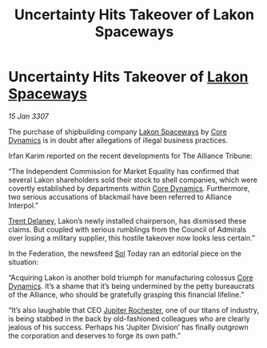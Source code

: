:PROPERTIES:
:ID:       c28feb30-9dc3-4dbd-8b0c-8679d0ea6bad
:ROAM_REFS: https://cms.zaonce.net/en-GB/jsonapi/node/galnet_article/23e60481-4219-4e09-ba10-40c69f101f17?resourceVersion=id%3A4894
:END:
#+title: Uncertainty Hits Takeover of Lakon Spaceways
#+filetags: :3307:Federation:Alliance:galnet:

* Uncertainty Hits Takeover of [[id:906c77b7-7fe4-48c1-ace5-1265023c2ebf][Lakon Spaceways]]

/15 Jan 3307/

The purchase of shipbuilding company [[id:906c77b7-7fe4-48c1-ace5-1265023c2ebf][Lakon Spaceways]] by [[id:4a28463f-cbed-493b-9466-70cbc6e19662][Core Dynamics]] is in doubt after allegations of illegal business practices. 

Irfan Karim reported on the recent developments for The Alliance Tribune: 

“The Independent Commission for Market Equality has confirmed that several Lakon shareholders sold their stock to shell companies, which were covertly established by departments within [[id:4a28463f-cbed-493b-9466-70cbc6e19662][Core Dynamics]]. Furthermore, two serious accusations of blackmail have been referred to Alliance Interpol.” 

[[id:88ac1950-caa0-4043-96c0-07e33ca7c049][Trent Delaney]], Lakon’s newly installed chairperson, has dismissed these claims. But coupled with serious rumblings from the Council of Admirals over losing a military supplier, this hostile takeover now looks less certain.” 

In the Federation, the newsfeed [[id:6ace5ab9-af2a-4ad7-bb52-6059c0d3ab4a][Sol]] Today ran an editorial piece on the situation: 

“Acquiring Lakon is another bold triumph for manufacturing colossus [[id:4a28463f-cbed-493b-9466-70cbc6e19662][Core Dynamics]]. It’s a shame that it’s being undermined by the petty bureaucrats of the Alliance, who should be gratefully grasping this financial lifeline.” 

“It’s also laughable that CEO [[id:c33064d1-c2a0-4ac3-89fe-57eedb7ef9c8][Jupiter Rochester]], one of our titans of industry, is being stabbed in the back by old-fashioned colleagues who are clearly jealous of his success. Perhaps his ‘Jupiter Division’ has finally outgrown the corporation and deserves to forge its own path.”
